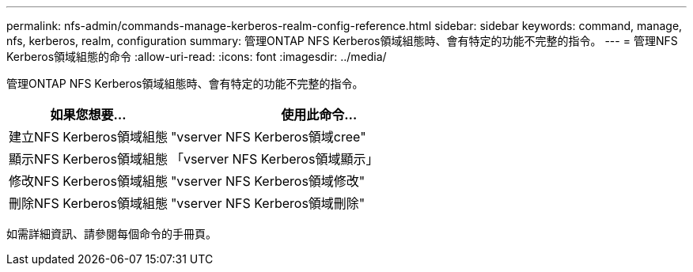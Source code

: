 ---
permalink: nfs-admin/commands-manage-kerberos-realm-config-reference.html 
sidebar: sidebar 
keywords: command, manage, nfs, kerberos, realm, configuration 
summary: 管理ONTAP NFS Kerberos領域組態時、會有特定的功能不完整的指令。 
---
= 管理NFS Kerberos領域組態的命令
:allow-uri-read: 
:icons: font
:imagesdir: ../media/


[role="lead"]
管理ONTAP NFS Kerberos領域組態時、會有特定的功能不完整的指令。

[cols="35,65"]
|===
| 如果您想要... | 使用此命令... 


 a| 
建立NFS Kerberos領域組態
 a| 
"vserver NFS Kerberos領域cree"



 a| 
顯示NFS Kerberos領域組態
 a| 
「vserver NFS Kerberos領域顯示」



 a| 
修改NFS Kerberos領域組態
 a| 
"vserver NFS Kerberos領域修改"



 a| 
刪除NFS Kerberos領域組態
 a| 
"vserver NFS Kerberos領域刪除"

|===
如需詳細資訊、請參閱每個命令的手冊頁。
